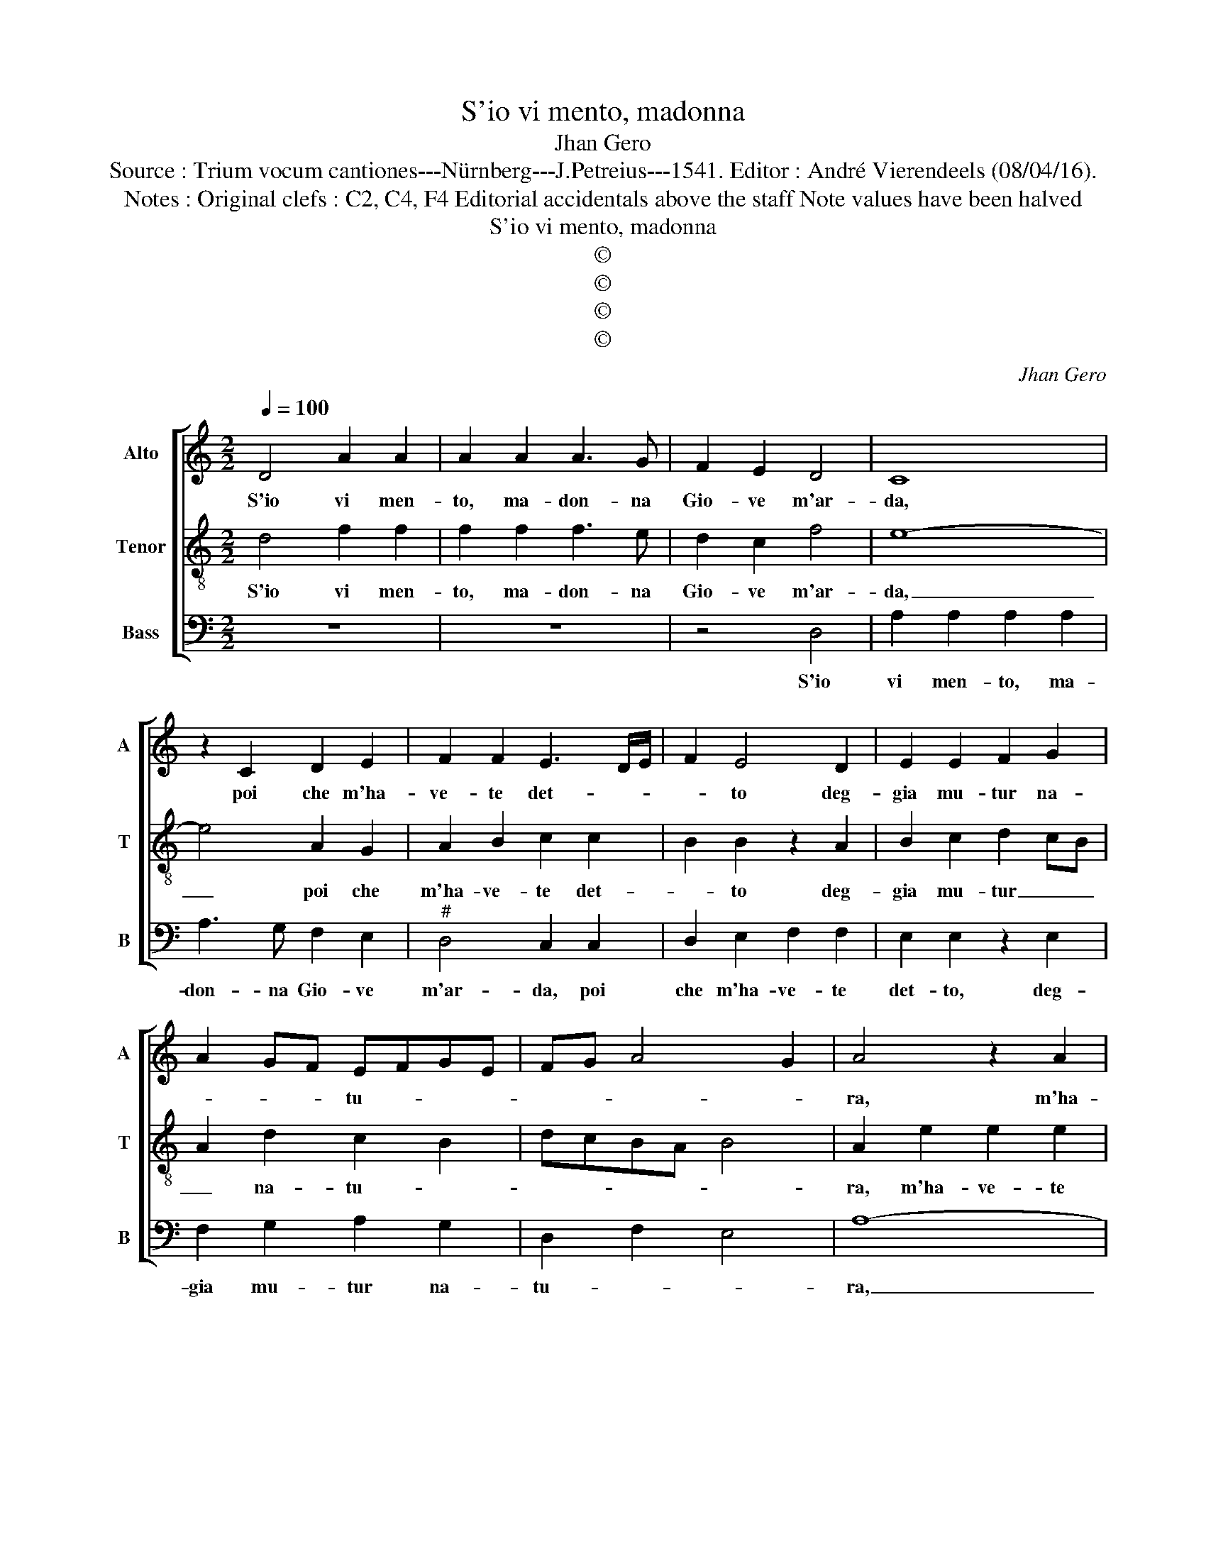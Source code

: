X:1
T:S'io vi mento, madonna
T:Jhan Gero
T:Source : Trium vocum cantiones---Nürnberg---J.Petreius---1541. Editor : André Vierendeels (08/04/16).
T:Notes : Original clefs : C2, C4, F4 Editorial accidentals above the staff Note values have been halved 
T:S'io vi mento, madonna
T:©
T:©
T:©
T:©
C:Jhan Gero
Z:©
%%score [ 1 2 3 ]
L:1/8
Q:1/4=100
M:2/2
K:C
V:1 treble nm="Alto" snm="A"
V:2 treble-8 nm="Tenor" snm="T"
V:3 bass nm="Bass" snm="B"
V:1
 D4 A2 A2 | A2 A2 A3 G | F2 E2 D4 | C8 | z2 C2 D2 E2 | F2 F2 E3 D/E/ | F2 E4 D2 | E2 E2 F2 G2 | %8
w: S'io vi men-|to, ma- don- na|Gio- ve m'ar-|da,|poi che m'ha-|ve- te det- * *|* to deg-|gia mu- tur na-|
 A2 GF EFGE | FG A4 G2 | A4 z2 A2 | A2 A2 A2 A2 | _B2 A2 G3 F | E4 D2 F2 | E2 D4 C2 | D2 F2 F2 F2 | %16
w: * * * tu- * * *||ra, m'ha-|ve- te po- st'in|u- na se- pol-|tu- ra, se-|pol- tu- *|ra, m'ha- ve- te|
 E2 F2 G3 F | E2 D4 C2 | D8 | E4 E2 E2 | F4 F4 | E6 G2 | F2 E2 D4 | ^C2 E3 D C2 | B,4 A,4 | %25
w: post' in u- na|se- pol- tu-|ra,|pos- si- bi-|le non|fia mai|ch'io non vi'a-|mi, a- * *|* mi,|
 z2 A,2 C2 D2 | E2 E2 F2 F2 | E2 E3 D C2 | B,4 A,4 | z2 A,2 C2 D2 | E2 E2 F2 F2 | E2 D4 C2 | D8 |] %33
w: per- che m'ha-|ve- te pre- so|con dol- ci ha-|* mi,|per- che m'ha-|ve- te pre- so|con dolc' ha-|mi?|
V:2
 d4 f2 f2 | f2 f2 f3 e | d2 c2 f4 | e8- | e4 A2 G2 | A2 B2 c2 c2 | B2 B2 z2 A2 | B2 c2 d2 cB | %8
w: S'io vi men-|to, ma- don- na|Gio- ve m'ar-|da,|_ poi che|m'ha- ve- te det-|* to deg-|gia mu- tur _ _|
 A2 d2 c2 B2 | dcBA B4 | A2 e2 e2 e2 | e2 e2 f2 e2 | d2 f2 e2 d2- | d2 c2 d3 c | B2 A4 G2 | %15
w: _ na- tu- *||ra, m'ha- ve- te|post' in u- na|se- pol- tu- ra,|_ in u- na|se- pol- tu|
 A2 A2 A2 A2 | A2 A2 _B3 A | G2 F2 E4 | D4 A4 | c6 c2 | d4 d4 | c6 B2 | A2 G2 F4 | E4 z2 E2 | %24
w: ra, m'ha- ve- te|post' in u- na|se- pol- tu-|a, pos-|si- bi-|le non|fia mai|ch'io non vi'a-|mi, per-|
 G2 G2 A2 A2 | _B2 A2 G2 F2 | E4 D4 | A4 E4 | G2 G2 A2 c2 | B2 A2 G2 F2 | E4 D2 A2 | GFED E4 | %32
w: che m'ha- ve- te|pre- so con dol-|ci ha-|* mi,|per- che m'ha- ve-|te pre- so con|dol- ci ha-||
 D8 |] %33
w: mi?|
V:3
 z8 | z8 | z4 D,4 | A,2 A,2 A,2 A,2 | A,3 G, F,2 E,2 |"^#" D,4 C,2 C,2 | D,2 E,2 F,2 F,2 | %7
w: ||S'io|vi men- to, ma-|don- na Gio- ve|m'ar- da, poi|che m'ha- ve- te|
 E,2 E,2 z2 E,2 | F,2 G,2 A,2 G,2 | D,2 F,2 E,4 | A,8- | A,8 | z2 F,2 G,2 G,2 | %13
w: det- to, deg-|gia mu- tur na-|tu- * *|ra,|_|m'ha- ve- te|
"^b" A,2 A,2 B,3 A, | G,2 F,2 E,4 | D,2 D,2 D,2 D,2 | C,2 D,2 G,,2 G,,2 | C,2 D,2 A,,4 | %18
w: post' in u- na|se- pol- tu-|ra, m'ha- ve- te|post' in u- na|se- pol- tu-|
"^-natural" D,8 | A,4 A,2 A,2 | D,4 D,4 | A,6 E,2 | F,2 C,2 D,4 |"^-natural" A,,2 A,,2 C,3 D, | %24
w: ra,|pos- si- bil'|non fia|mai ch'io|non vi a-|mi, per- che m'ha-|
 E,2 E,2 F,2 F,2 | D,2 F,2 E,2 D,2- | D,2 C,2 D,4 |"^#" A,,4 C,3 D, | E,2 E,2 F,2 F,2 | %29
w: ve- te pre- so|con dol- ci ha-|* * mi,|per- che m'ha-|ve- te pre- so|
 D,2 F,2 E,2 D,2- | D,2 C,2 D,2 D,2 | G,,2 _B,,2 A,,4 | D,8 |] %33
w: non dol- ci ha-|* * mi, con|dol- ci ha-|mi?|

